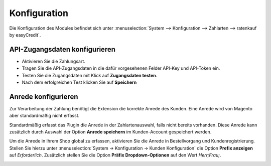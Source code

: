 .. _configuration:

============= 
Konfiguration 
=============

Die Konfiguration des Modules befindet sich unter :menuselection:`System --> Konfiguration --> Zahlarten --> ratenkauf by easyCredit`.

API-Zugangsdaten konfigurieren
------------------------------

.. image:: ./_static/config-open.png
           :scale: 50%

* Aktivieren Sie die Zahlungsart.
* Tragen Sie die API-Zugangsdaten in die dafür vorgesehenen Felder API-Key und API-Token ein.
* Testen Sie die Zugangsdaten mit Klick auf **Zugangsdaten testen**.
* Nach dem erfolgreichen Test klicken Sie auf **Speichern**

Anrede konfigurieren
------------------------------

Zur Verarbeitung der Zahlung benötigt die Extension die korrekte Anrede des Kunden. 
Eine Anrede wird von Magento aber standardmäßig nicht erfasst.

Standardmäßig erfasst das Plugin die Anrede in der Zahlartenauswahl, falls nicht bereits vorhanden.
Diese Anrede kann zusätzlich durch Auswahl der Option **Anrede speichern** im Kunden-Account gespeichert werden.

Um die Anrede in Ihrem Shop global zu erfassen, aktivieren Sie die Anrede in Bestellvorgang und Kundenregistrierung. 
Stellen Sie hierzu unter :menuselection:`System -> Konfiguration -> Kunden Konfiguration` die Option **Prefix anzeigen** auf *Erforderlich*.
Zusätzlich stellen Sie die Option **Präfix Dropdown-Optionen** auf den Wert *Herr;Frau;*.

.. image:: ./_static/config-prefix.png
           :scale: 50%
